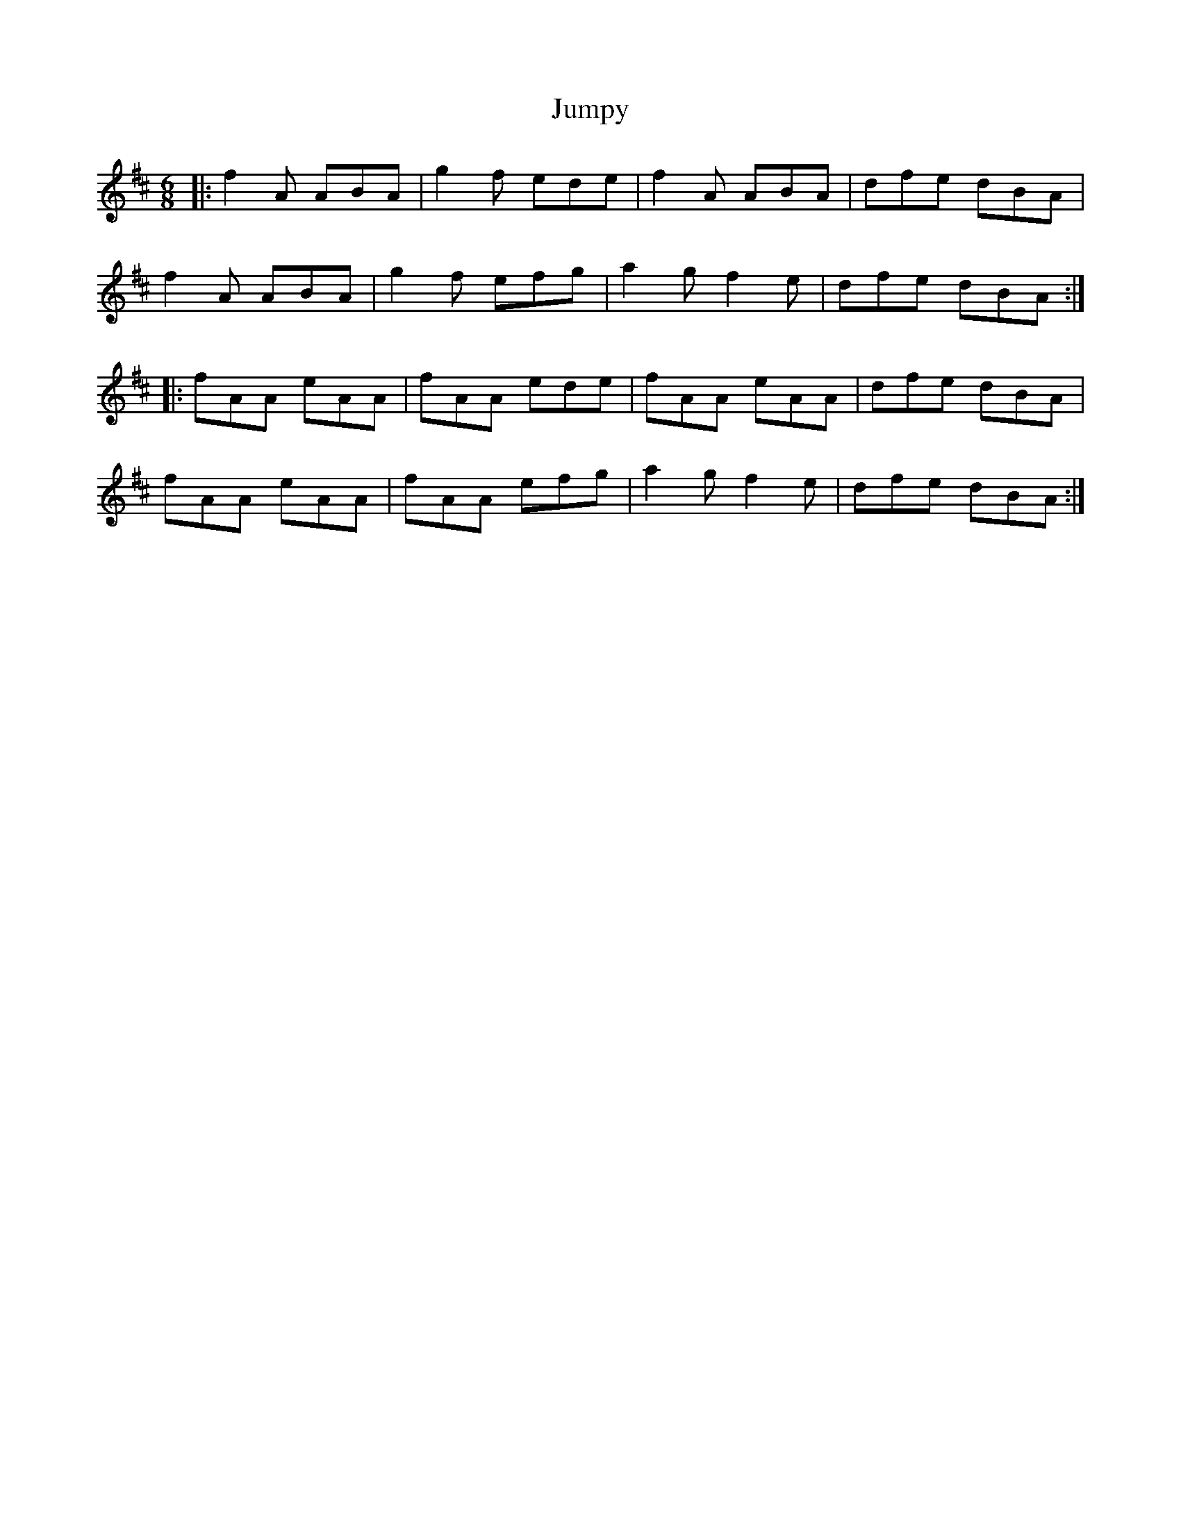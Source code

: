 X: 21052
T: Jumpy
R: jig
M: 6/8
K: Amixolydian
|:f2A ABA|g2f ede|f2A ABA|dfe dBA|
f2A ABA|g2f efg|a2g f2e|dfe dBA:|
|:fAA eAA|fAA ede|fAA eAA|dfe dBA|
fAA eAA|fAA efg|a2g f2e|dfe dBA:|

